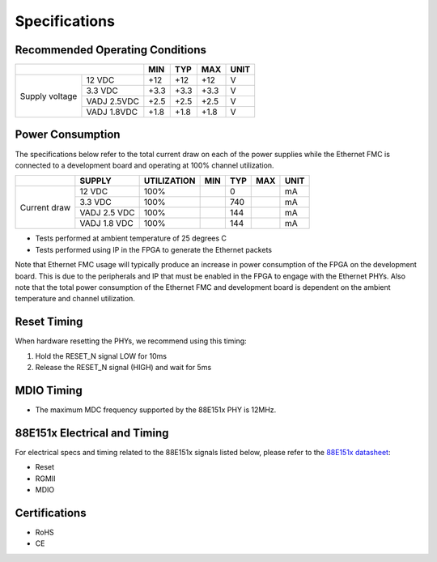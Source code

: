 ==============
Specifications
==============

Recommended Operating Conditions
================================

+-------------------+------------------------+------------+------------+-----------+--------+
|                                            | MIN        | TYP        | MAX       | UNIT   |
+===================+========================+============+============+===========+========+
| Supply voltage    | 12 VDC                 |    +12     |    +12     |    +12    |    V   |
|                   +------------------------+------------+------------+-----------+--------+
|                   | 3.3 VDC                |    +3.3    |    +3.3    |    +3.3   |    V   |
|                   +------------------------+------------+------------+-----------+--------+
|                   | VADJ 2.5VDC            |    +2.5    |    +2.5    |    +2.5   |    V   |
|                   +------------------------+------------+------------+-----------+--------+
|                   | VADJ 1.8VDC            |    +1.8    |    +1.8    |    +1.8   |    V   |
+-------------------+------------------------+------------+------------+-----------+--------+

Power Consumption
=================

The specifications below refer to the total current draw on each of the power supplies while
the Ethernet FMC is connected to a development board and operating at 100% channel utilization.

+-------------------+-----------------+-------------+------------+------------+-----------+--------+
|                   | SUPPLY          | UTILIZATION | MIN        | TYP        | MAX       | UNIT   |
+===================+=================+=============+============+============+===========+========+
| Current draw      | 12 VDC          |   100%      |            |    0       |           |   mA   |
|                   +-----------------+-------------+------------+------------+-----------+--------+
|                   | 3.3 VDC         |   100%      |            |    740     |           |   mA   |
|                   +-----------------+-------------+------------+------------+-----------+--------+
|                   | VADJ 2.5 VDC    |   100%      |            |    144     |           |   mA   |
|                   +-----------------+-------------+------------+------------+-----------+--------+
|                   | VADJ 1.8 VDC    |   100%      |            |    144     |           |   mA   |
+-------------------+-----------------+-------------+------------+------------+-----------+--------+

* Tests performed at ambient temperature of 25 degrees C
* Tests performed using IP in the FPGA to generate the Ethernet packets

Note that Ethernet FMC usage will typically produce an increase in power consumption 
of the FPGA on the development board. This is due to the peripherals and IP that must be enabled 
in the FPGA to engage with the Ethernet PHYs. Also note that the total power consumption 
of the Ethernet FMC and development board is dependent on the ambient temperature and channel 
utilization.

Reset Timing
============

When hardware resetting the PHYs, we recommend using this timing:

#. Hold the RESET_N signal LOW for 10ms
#. Release the RESET_N signal (HIGH) and wait for 5ms


MDIO Timing
===========

* The maximum MDC frequency supported by the 88E151x PHY is 12MHz.

88E151x Electrical and Timing
=============================

For electrical specs and timing related to the 88E151x signals listed below, please
refer to the `88E151x datasheet <https://www.marvell.com/content/dam/marvell/en/public-collateral/transceivers/marvell-phys-transceivers-alaska-88e151x-datasheet-2018-02.pdf>`_:

* Reset
* RGMII
* MDIO

Certifications
==============

* RoHS
* CE
